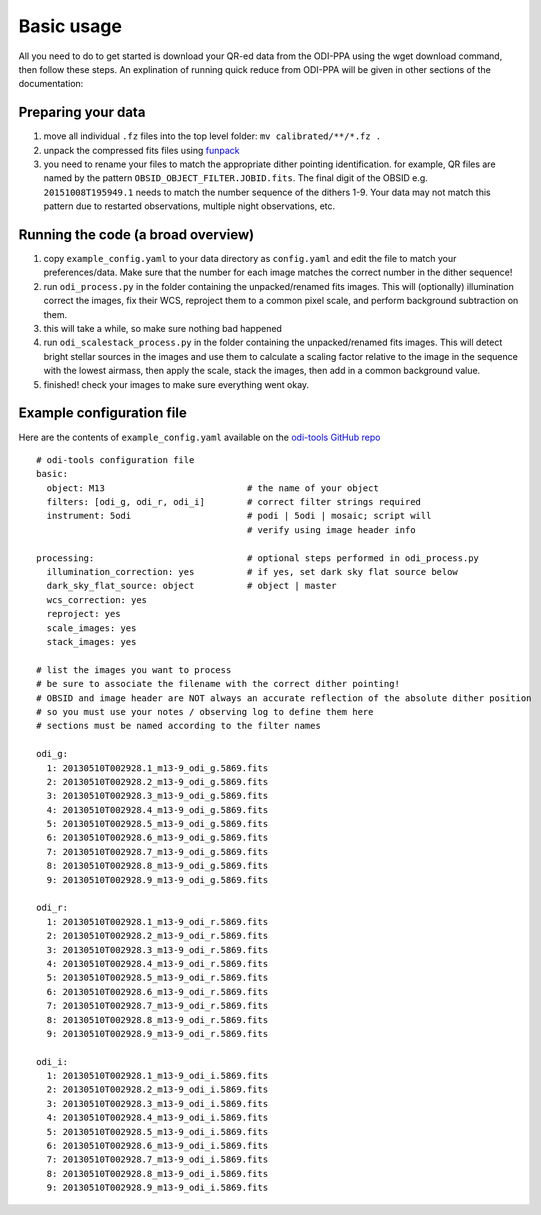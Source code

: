 .. _basic_usage:

Basic usage
===========

All you need to do to get started is download your QR-ed data from the ODI-PPA
using the wget download command, then follow these steps. An explination of
running quick reduce from ODI-PPA will be given in other sections of the
documentation:

*******************
Preparing your data
*******************
1. move all individual ``.fz`` files into the top level folder:
   ``mv calibrated/**/*.fz .``
2. unpack the compressed fits files using `funpack
   <https://heasarc.gsfc.nasa.gov/fitsio/fpack/>`_
3. you need to rename your files to match the appropriate dither
   pointing identification. for example, QR files are named by the pattern
   ``OBSID_OBJECT_FILTER.JOBID.fits``. The final digit of the OBSID e.g.
   ``20151008T195949.1`` needs to match the number sequence of the dithers 1-9.
   Your data may not match this pattern due to restarted observations, multiple
   night observations, etc.

***********************************
Running the code (a broad overview)
***********************************

1. copy ``example_config.yaml`` to your data directory as ``config.yaml`` and edit the
   file to match your preferences/data. Make sure that the number for each image
   matches the correct number in the dither sequence!
2. run ``odi_process.py`` in the folder containing the unpacked/renamed fits images.
   This will (optionally) illumination correct the images, fix their WCS,
   reproject them to a common pixel scale, and perform background subtraction on them.
3. this will take a while, so make sure nothing bad happened
4. run ``odi_scalestack_process.py`` in the folder containing the unpacked/renamed
   fits images. This will detect bright stellar sources in the images and use
   them to calculate a scaling factor relative to the image in the sequence
   with the lowest airmass, then apply the scale, stack the images,
   then add in a common background value.
5. finished! check your images to make sure everything went okay.

.. _example_config:

**************************
Example configuration file
**************************

Here are the contents of ``example_config.yaml`` available on the `odi-tools
GitHub repo
<https://github.com/bjanesh/odi-tools/blob/master/example_config.yaml>`_
::

    # odi-tools configuration file
    basic:
      object: M13                           # the name of your object
      filters: [odi_g, odi_r, odi_i]        # correct filter strings required
      instrument: 5odi                      # podi | 5odi | mosaic; script will
                                            # verify using image header info

    processing:                             # optional steps performed in odi_process.py
      illumination_correction: yes          # if yes, set dark sky flat source below
      dark_sky_flat_source: object          # object | master
      wcs_correction: yes
      reproject: yes
      scale_images: yes
      stack_images: yes

    # list the images you want to process
    # be sure to associate the filename with the correct dither pointing!
    # OBSID and image header are NOT always an accurate reflection of the absolute dither position
    # so you must use your notes / observing log to define them here
    # sections must be named according to the filter names

    odi_g:
      1: 20130510T002928.1_m13-9_odi_g.5869.fits
      2: 20130510T002928.2_m13-9_odi_g.5869.fits
      3: 20130510T002928.3_m13-9_odi_g.5869.fits
      4: 20130510T002928.4_m13-9_odi_g.5869.fits
      5: 20130510T002928.5_m13-9_odi_g.5869.fits
      6: 20130510T002928.6_m13-9_odi_g.5869.fits
      7: 20130510T002928.7_m13-9_odi_g.5869.fits
      8: 20130510T002928.8_m13-9_odi_g.5869.fits
      9: 20130510T002928.9_m13-9_odi_g.5869.fits

    odi_r:
      1: 20130510T002928.1_m13-9_odi_r.5869.fits
      2: 20130510T002928.2_m13-9_odi_r.5869.fits
      3: 20130510T002928.3_m13-9_odi_r.5869.fits
      4: 20130510T002928.4_m13-9_odi_r.5869.fits
      5: 20130510T002928.5_m13-9_odi_r.5869.fits
      6: 20130510T002928.6_m13-9_odi_r.5869.fits
      7: 20130510T002928.7_m13-9_odi_r.5869.fits
      8: 20130510T002928.8_m13-9_odi_r.5869.fits
      9: 20130510T002928.9_m13-9_odi_r.5869.fits

    odi_i:
      1: 20130510T002928.1_m13-9_odi_i.5869.fits
      2: 20130510T002928.2_m13-9_odi_i.5869.fits
      3: 20130510T002928.3_m13-9_odi_i.5869.fits
      4: 20130510T002928.4_m13-9_odi_i.5869.fits
      5: 20130510T002928.5_m13-9_odi_i.5869.fits
      6: 20130510T002928.6_m13-9_odi_i.5869.fits
      7: 20130510T002928.7_m13-9_odi_i.5869.fits
      8: 20130510T002928.8_m13-9_odi_i.5869.fits
      9: 20130510T002928.9_m13-9_odi_i.5869.fits
